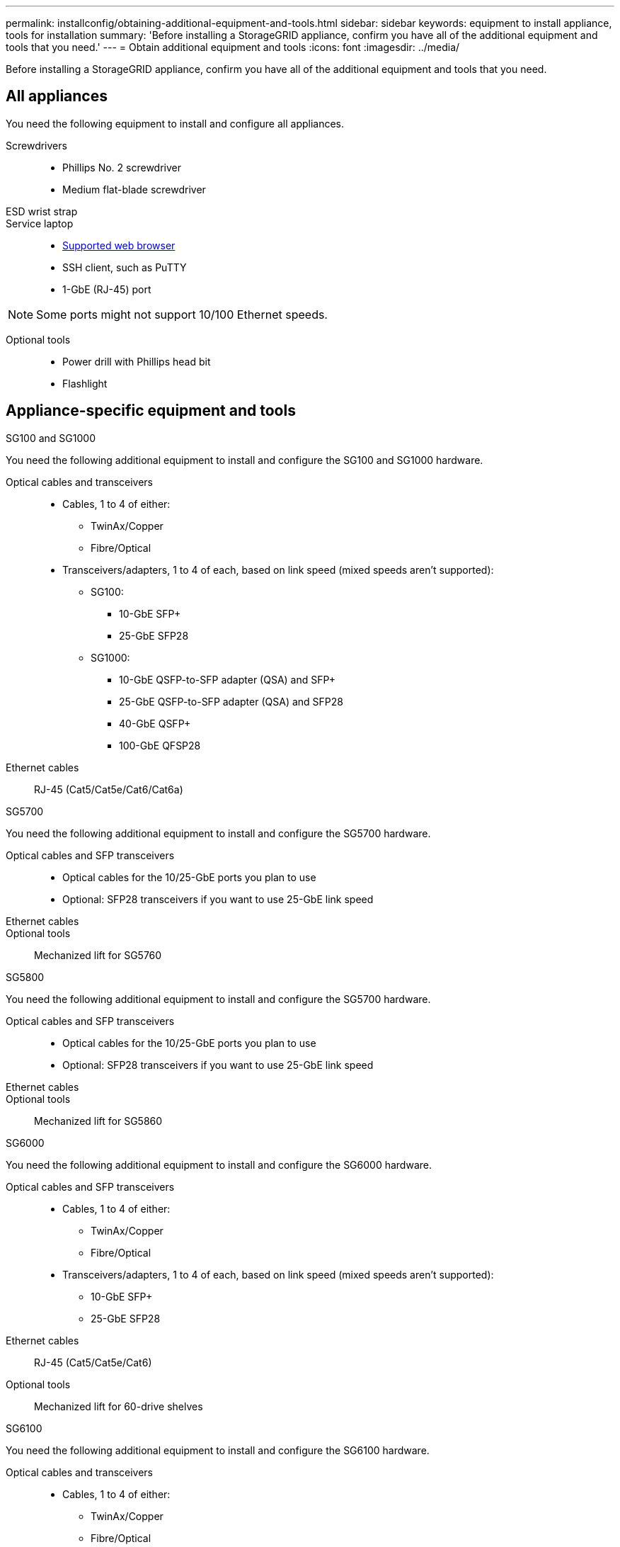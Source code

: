 ---
permalink: installconfig/obtaining-additional-equipment-and-tools.html
sidebar: sidebar
keywords: equipment to install appliance, tools for installation
summary: 'Before installing a StorageGRID appliance, confirm you have all of the additional equipment and tools that you need.'
---
= Obtain additional equipment and tools
:icons: font
:imagesdir: ../media/

[.lead]
Before installing a StorageGRID appliance, confirm you have all of the additional equipment and tools that you need.

== All appliances

You need the following equipment to install and configure all appliances.

Screwdrivers::
* Phillips No. 2 screwdriver
* Medium flat-blade screwdriver

ESD wrist strap::

Service laptop::
* https://review.docs.netapp.com/us-en/storagegrid-118_main/admin/web-browser-requirements.html[Supported web browser^]
* SSH client, such as PuTTY
* 1-GbE (RJ-45) port

NOTE: Some ports might not support 10/100 Ethernet speeds.

Optional tools::
* Power drill with Phillips head bit
* Flashlight

== Appliance-specific equipment and tools

[role="tabbed-block"]
====

.SG100 and SG1000
--
You need the following additional equipment to install and configure the SG100 and SG1000 hardware.

Optical cables and transceivers::
* Cables, 1 to 4 of either:
** TwinAx/Copper 
** Fibre/Optical 

* Transceivers/adapters, 1 to 4 of each, based on link speed (mixed speeds aren't supported):
** SG100:
*** 10-GbE SFP+
*** 25-GbE SFP28

** SG1000:

*** 10-GbE QSFP-to-SFP adapter (QSA) and SFP+ 
*** 25-GbE QSFP-to-SFP adapter (QSA) and SFP28 
*** 40-GbE QSFP+
*** 100-GbE QFSP28

Ethernet cables:: RJ-45 (Cat5/Cat5e/Cat6/Cat6a)
--


.SG5700
--
You need the following additional equipment to install and configure the SG5700 hardware.

Optical cables and SFP transceivers::
* Optical cables for the 10/25-GbE ports you plan to use
* Optional: SFP28 transceivers if you want to use 25-GbE link speed

Ethernet cables::

Optional tools:: Mechanized lift for SG5760
--

.SG5800
--
You need the following additional equipment to install and configure the SG5700 hardware.

Optical cables and SFP transceivers::
* Optical cables for the 10/25-GbE ports you plan to use
* Optional: SFP28 transceivers if you want to use 25-GbE link speed

Ethernet cables::

Optional tools:: Mechanized lift for SG5860
--

.SG6000
--
You need the following additional equipment to install and configure the SG6000 hardware.

Optical cables and SFP transceivers::

* Cables, 1 to 4 of either:
** TwinAx/Copper
** Fibre/Optical

* Transceivers/adapters, 1 to 4 of each, based on link speed (mixed speeds aren't supported):
** 10-GbE SFP+
** 25-GbE SFP28

Ethernet cables:: RJ-45 (Cat5/Cat5e/Cat6)

Optional tools::
Mechanized lift for 60-drive shelves
--

.SG6100
--
You need the following additional equipment to install and configure the SG6100 hardware.

Optical cables and transceivers::
* Cables, 1 to 4 of either:
** TwinAx/Copper
** Fibre/Optical

* Transceivers/adapters, 1 to 4 of each, based on link speed (mixed speeds aren't supported):
** 10-GbE SFP+ 
** 25-GbE SFP28 

Ethernet cables::
RJ-45 (Cat5/Cat5e/Cat6/Cat6a)

Optional tools::
Mechanized lift for 60-drive shelves
--
====